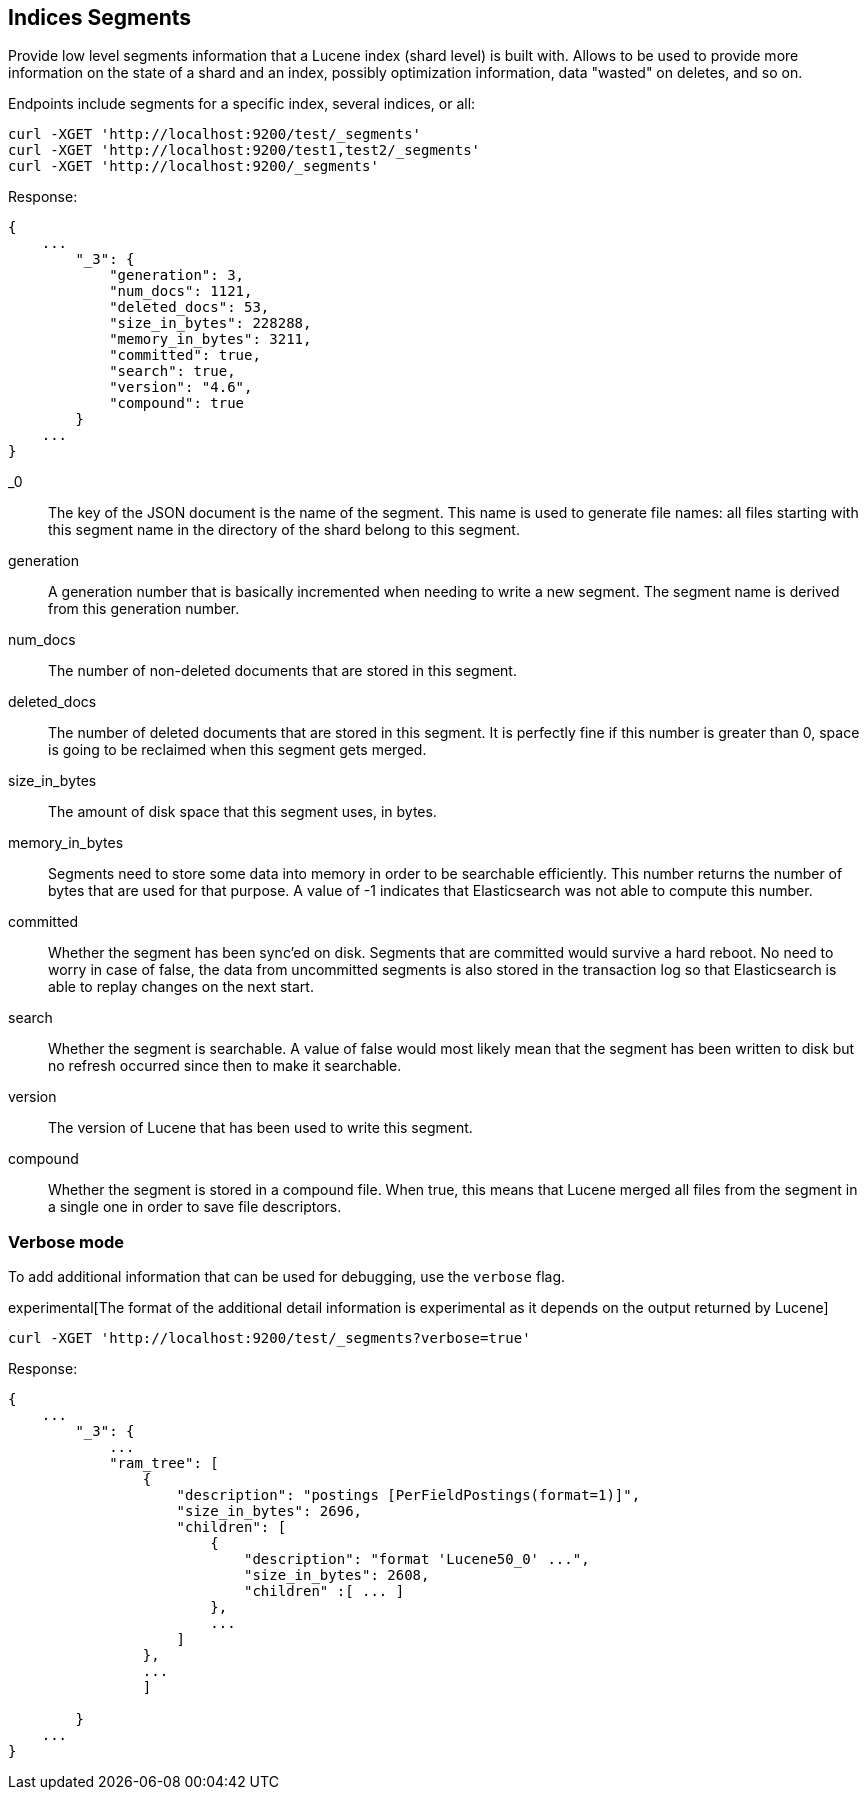 [[indices-segments]]
== Indices Segments

Provide low level segments information that a Lucene index (shard level)
is built with. Allows to be used to provide more information on the
state of a shard and an index, possibly optimization information, data
"wasted" on deletes, and so on.

Endpoints include segments for a specific index, several indices, or
all:

[source,js]
--------------------------------------------------
curl -XGET 'http://localhost:9200/test/_segments'
curl -XGET 'http://localhost:9200/test1,test2/_segments'
curl -XGET 'http://localhost:9200/_segments'
--------------------------------------------------

Response:

[source,js]
--------------------------------------------------
{
    ...
        "_3": {
            "generation": 3,
            "num_docs": 1121,
            "deleted_docs": 53,
            "size_in_bytes": 228288,
            "memory_in_bytes": 3211,
            "committed": true,
            "search": true,
            "version": "4.6",
            "compound": true
        }
    ...
}
--------------------------------------------------

_0::         The key of the JSON document is the name of the segment. This name
             is used to generate file names: all files starting with this
             segment name in the directory of the shard belong to this segment.

generation:: A generation number that is basically incremented when needing to
             write a new segment. The segment name is derived from this
             generation number.

num_docs::   The number of non-deleted documents that are stored in this segment.

deleted_docs:: The number of deleted documents that are stored in this segment.
             It is perfectly fine if this number is greater than 0, space is
             going to be reclaimed when this segment gets merged.

size_in_bytes:: The amount of disk space that this segment uses, in bytes.

memory_in_bytes:: Segments need to store some data into memory in order to be
             searchable efficiently. This number returns the number of bytes
             that are used for that purpose. A value of -1 indicates that
             Elasticsearch was not able to compute this number.

committed::  Whether the segment has been sync'ed on disk. Segments that are
             committed would survive a hard reboot. No need to worry in case
             of false, the data from uncommitted segments is also stored in
             the transaction log so that Elasticsearch is able to replay
             changes on the next start.

search::     Whether the segment is searchable. A value of false would most
             likely mean that the segment has been written to disk but no
             refresh occurred since then to make it searchable.

version::    The version of Lucene that has been used to write this segment.

compound::   Whether the segment is stored in a compound file. When true, this
             means that Lucene merged all files from the segment in a single
             one in order to save file descriptors.

[float]
=== Verbose mode

To add additional information that can be used for debugging, use the `verbose` flag.

experimental[The format of the additional detail information is experimental as it depends on the output returned by Lucene]

[source,js]
--------------------------------------------------
curl -XGET 'http://localhost:9200/test/_segments?verbose=true'
--------------------------------------------------

Response:

[source,js]
--------------------------------------------------
{
    ...
        "_3": {
            ...
            "ram_tree": [
                {
                    "description": "postings [PerFieldPostings(format=1)]",
                    "size_in_bytes": 2696,
                    "children": [
                        {
                            "description": "format 'Lucene50_0' ...",
                            "size_in_bytes": 2608,
                            "children" :[ ... ]
                        },
                        ...
                    ]
                },
                ...
                ]

        }
    ...
}
--------------------------------------------------

